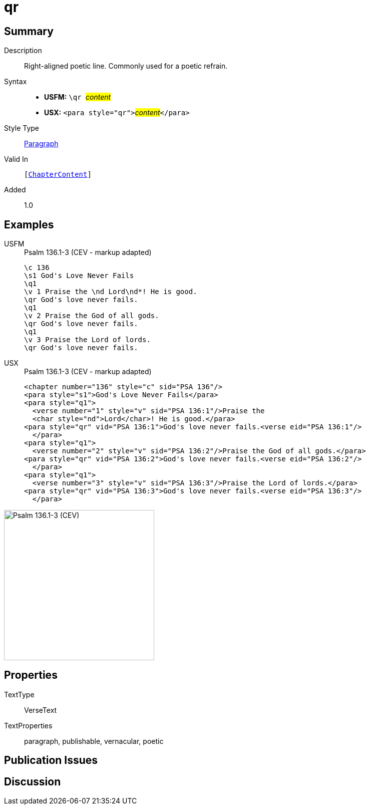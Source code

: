 = qr
:description: Right-aligned poetic line
:url-repo: https://github.com/usfm-bible/tcdocs/blob/main/markers/para/qr.adoc
:noindex:
ifndef::localdir[]
:source-highlighter: rouge
:localdir: ../
endif::[]
:imagesdir: {localdir}/images

// tag::public[]

== Summary

Description:: Right-aligned poetic line. Commonly used for a poetic refrain.
Syntax::
* *USFM:* ``++\qr ++``#__content__#
* *USX:* ``++<para style="qr">++``#__content__#``++</para>++``
Style Type:: xref:para:index.adoc[Paragraph]
Valid In:: `[xref:doc:index.adoc#doc-book-chapter-content[ChapterContent]]`
// tag::spec[]
Added:: 1.0
// end::spec[]

== Examples

[tabs]
======
USFM::
+
.Psalm 136.1-3 (CEV - markup adapted)
[source#src-usfm-para-qr_1,usfm,highlight=5;8;11]
----
\c 136
\s1 God's Love Never Fails
\q1
\v 1 Praise the \nd Lord\nd*! He is good.
\qr God's love never fails.
\q1
\v 2 Praise the God of all gods.
\qr God's love never fails.
\q1
\v 3 Praise the Lord of lords.
\qr God's love never fails.
----
USX::
+
.Psalm 136.1-3 (CEV - markup adapted)
[source#src-usx-para-qr_1,xml,highlight=6;10;14]
----
<chapter number="136" style="c" sid="PSA 136"/>
<para style="s1">God's Love Never Fails</para>
<para style="q1">
  <verse number="1" style="v" sid="PSA 136:1"/>Praise the 
  <char style="nd">Lord</char>! He is good.</para>
<para style="qr" vid="PSA 136:1">God's love never fails.<verse eid="PSA 136:1"/>
  </para>
<para style="q1">
  <verse number="2" style="v" sid="PSA 136:2"/>Praise the God of all gods.</para>
<para style="qr" vid="PSA 136:2">God's love never fails.<verse eid="PSA 136:2"/>
  </para>
<para style="q1">
  <verse number="3" style="v" sid="PSA 136:3"/>Praise the Lord of lords.</para>
<para style="qr" vid="PSA 136:3">God's love never fails.<verse eid="PSA 136:3"/>
  </para>
----
======

image::para/qr_1.jpg[Psalm 136.1-3 (CEV),300]

== Properties

TextType:: VerseText
TextProperties:: paragraph, publishable, vernacular, poetic

== Publication Issues

// end::public[]

== Discussion
